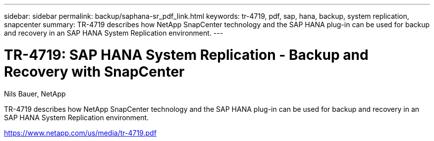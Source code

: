 ---
sidebar: sidebar
permalink: backup/saphana-sr_pdf_link.html
keywords: tr-4719, pdf, sap, hana, backup, system replication, snapcenter
summary: TR-4719 describes how NetApp SnapCenter technology and the SAP HANA plug-in can be used for backup and recovery in an SAP HANA System Replication environment.
---

= TR-4719: SAP HANA System Replication - Backup and Recovery with SnapCenter
:hardbreaks:
:nofooter:
:icons: font
:linkattrs:
:imagesdir: ./../media/

Nils Bauer, NetApp

TR-4719 describes how NetApp SnapCenter technology and the SAP HANA plug-in can be used for backup and recovery in an SAP HANA System Replication environment.


link:https://www.netapp.com/us/media/tr-4719.pdf[https://www.netapp.com/us/media/tr-4719.pdf]
